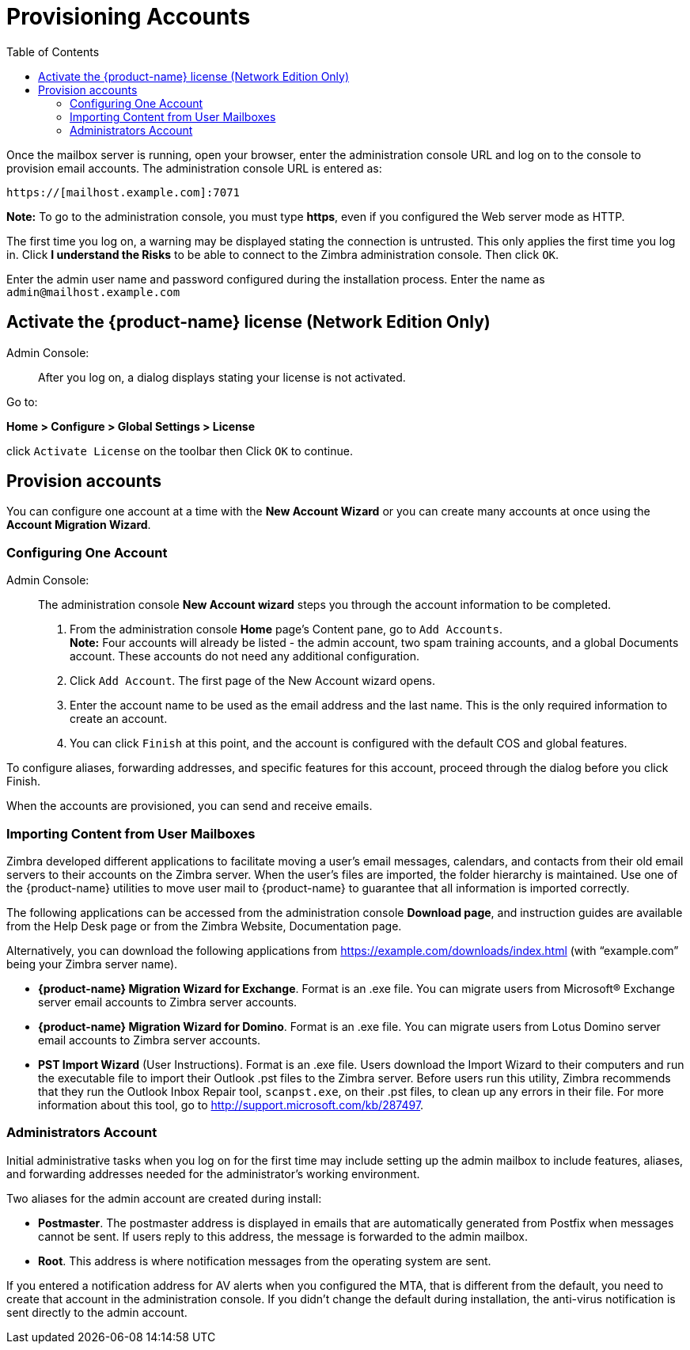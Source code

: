 [[Provisioning_Accounts]]
= Provisioning Accounts
:toc:

Once the mailbox server is running, open your browser, enter the
administration console URL and log on to the console to provision email
accounts. The administration console URL is entered as:

....
https://[mailhost.example.com]:7071
....

*Note:* To go to the administration console, you must type **https**,
even if you configured the Web server mode as HTTP.

The first time you log on, a warning may be displayed stating the
connection is untrusted. This only applies the first time you log in.
Click **I understand the Risks** to be able to connect to the Zimbra
administration console. Then click `OK`.

Enter the admin user name and password configured during the
installation process. Enter the name as `admin@mailhost.example.com`

[[Activate_License]]
== Activate the {product-name} license (Network Edition Only)

Admin Console: ::
After you log on, a dialog displays stating your license is not
activated.

Go to:

*Home > Configure > Global Settings > License*

click `Activate License` on the toolbar then Click `OK` to continue.

[[Provision_accounts]]
== Provision accounts

You can configure one account at a time with the **New Account Wizard** or
you can create many accounts at once using the **Account Migration Wizard**.

[[Configuring_One_Account]]
=== Configuring One Account

Admin Console: ::
The administration console **New Account wizard** steps you through the
account information to be completed.

1.  From the administration console *Home* page’s Content pane, go to
`Add Accounts`. + 
*Note:* Four accounts will already be listed - the admin account, two spam
training accounts, and a global Documents account. These accounts do not
need any additional configuration.

2. Click `Add Account`. The first page of the New Account wizard opens.

3. Enter the account name to be used as the email address and the last
name. This is the only required information to create an account.

4. You can click `Finish` at this point, and the account is configured
with the default COS and global features.

To configure aliases, forwarding addresses, and specific features for
this account, proceed through the dialog before you click Finish.

When the accounts are provisioned, you can send and receive emails.

[[Importing_Content_from_User_Mailboxes]]
=== Importing Content from User Mailboxes

Zimbra developed different applications to facilitate moving a user’s
email messages, calendars, and contacts from their old email servers to
their accounts on the Zimbra server. When the user’s files are imported,
the folder hierarchy is maintained. Use one of the {product-name}
utilities to move user mail to {product-name} to guarantee that
all information is imported correctly.

The following applications can be accessed from the administration
console **Download page**, and instruction guides are available from the
Help Desk page or from the Zimbra Website, Documentation page.

Alternatively, you can download the following applications from
https://example.com/downloads/index.html (with “example.com” being your
Zimbra server name).

* **{product-name} Migration Wizard for Exchange**. Format is an .exe
file. You can migrate users from Microsoft® Exchange server email
accounts to Zimbra server accounts.
* **{product-name} Migration Wizard for Domino**. Format is an .exe
file. You can migrate users from Lotus Domino server email accounts to
Zimbra server accounts.
* **PST Import Wizard** (User Instructions). Format is an .exe file. Users
download the Import Wizard to their computers and run the executable
file to import their Outlook .pst files to the Zimbra server. Before
users run this utility, Zimbra recommends that they run the Outlook
Inbox Repair tool, `scanpst.exe`, on their .pst files, to clean up any
errors in their file. For more information about this tool, go to
http://support.microsoft.com/kb/287497.

[[Administrators_Account]]
=== Administrators Account

Initial administrative tasks when you log on for the first time may
include setting up the admin mailbox to include features, aliases, and
forwarding addresses needed for the administrator’s working environment.

Two aliases for the admin account are created during install:

* **Postmaster**. The postmaster address is displayed in emails that are
automatically generated from Postfix when messages cannot be sent. If
users reply to this address, the message is forwarded to the admin
mailbox.
* **Root**. This address is where notification messages from the
operating system are sent.

If you entered a notification address for AV alerts when you configured
the MTA, that is different from the default, you need to create that
account in the administration console. If you didn’t change the default
during installation, the anti-virus notification is sent directly to the
admin account.
